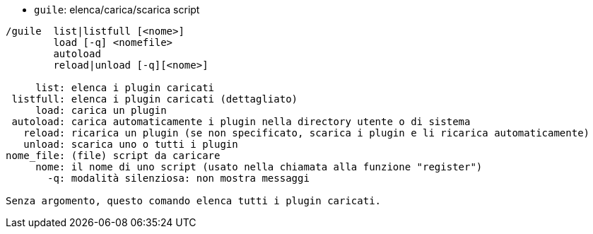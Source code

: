 //
// This file is auto-generated by script docgen.py.
// DO NOT EDIT BY HAND!
//
[[command_guile_guile]]
* `+guile+`: elenca/carica/scarica script

----
/guile  list|listfull [<nome>]
        load [-q] <nomefile>
        autoload
        reload|unload [-q][<nome>]

     list: elenca i plugin caricati
 listfull: elenca i plugin caricati (dettagliato)
     load: carica un plugin
 autoload: carica automaticamente i plugin nella directory utente o di sistema
   reload: ricarica un plugin (se non specificato, scarica i plugin e li ricarica automaticamente)
   unload: scarica uno o tutti i plugin
nome_file: (file) script da caricare
     nome: il nome di uno script (usato nella chiamata alla funzione "register")
       -q: modalità silenziosa: non mostra messaggi

Senza argomento, questo comando elenca tutti i plugin caricati.
----
